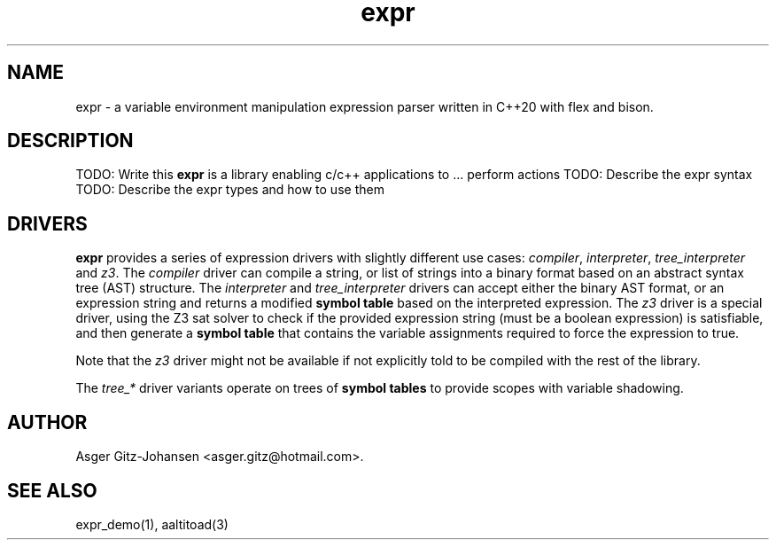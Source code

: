 .TH expr 3 2022-10-11 "version v2.1.0" expr

.SH NAME
expr \- a variable environment manipulation expression parser written in C++20 with flex and bison.

.SH DESCRIPTION
TODO: Write this
.B expr
is a library enabling c/c++ applications to ... perform actions
TODO: Describe the expr syntax
TODO: Describe the expr types and how to use them

.SH DRIVERS
.B expr
provides a series of expression drivers with slightly different use cases:
\fIcompiler\fR, \fIinterpreter\fR, \fItree_interpreter\fR and \fIz3\fR.
The \fIcompiler\fR driver can compile a string, or list of strings into a binary format based on
an abstract syntax tree (AST) structure.
The \fIinterpreter\fR and \fItree_interpreter\fR drivers can accept either the binary AST format,
or an expression string and returns a modified \fBsymbol table\fR based on the interpreted expression.
The \fIz3\fR driver is a special driver, using the Z3 sat solver to check if the provided expression
string (must be a boolean expression) is satisfiable, and then generate a \fBsymbol table\fR that contains
the variable assignments required to force the expression to \fRtrue\fR.

Note that the \fIz3\fR driver might not be available if not explicitly told to be compiled with the rest of the library.

The \fItree_*\fR driver variants operate on trees of \fBsymbol tables\fR to provide scopes with variable shadowing.

.SH AUTHOR
Asger Gitz\-Johansen <asger.gitz@hotmail.com>.

.SH SEE ALSO
expr_demo(1), aaltitoad(3)
